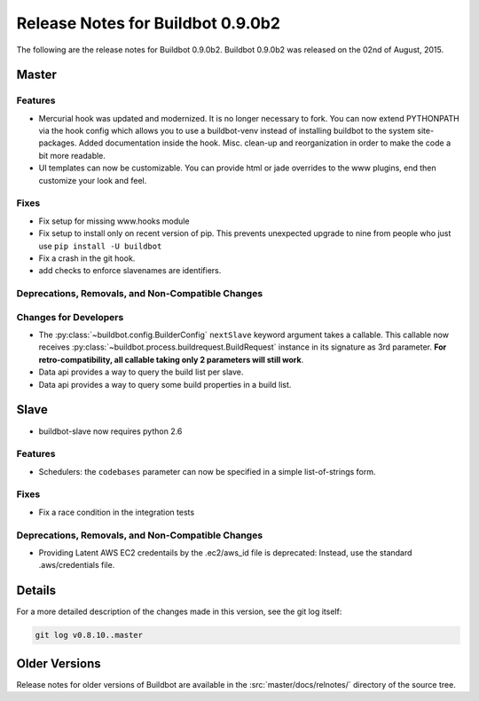 Release Notes for Buildbot 0.9.0b2
==================================

..
    Any change that adds a feature or fixes a bug should have an entry here.
    Most simply need an additional bulleted list item, but more significant
    changes can be given a subsection of their own.

The following are the release notes for Buildbot 0.9.0b2.
Buildbot 0.9.0b2 was released on the 02nd of August, 2015.

Master
------

Features
~~~~~~~~

* Mercurial hook was updated and modernized.
  It is no longer necessary to fork.
  You can now extend PYTHONPATH via the hook config which allows you to use a buildbot-venv instead of installing buildbot to the system site-packages.
  Added documentation inside the hook.
  Misc. clean-up and reorganization in order to make the code a bit more readable.


* UI templates can now be customizable.
  You can provide html or jade overrides to the www plugins, end then customize your look and feel.


Fixes
~~~~~

* Fix setup for missing www.hooks module

* Fix setup to install only on recent version of pip.
  This prevents unexpected upgrade to nine from people who just use ``pip install -U buildbot``

* Fix a crash in the git hook.

* add checks to enforce slavenames are identifiers.


Deprecations, Removals, and Non-Compatible Changes
~~~~~~~~~~~~~~~~~~~~~~~~~~~~~~~~~~~~~~~~~~~~~~~~~~

Changes for Developers
~~~~~~~~~~~~~~~~~~~~~~

* The :py:class:`~buildbot.config.BuilderConfig` ``nextSlave`` keyword argument takes a callable.
  This callable now receives :py:class:`~buildbot.process.buildrequest.BuildRequest` instance in its signature as 3rd parameter.
  **For retro-compatibility, all callable taking only 2 parameters will still work**.

* Data api provides a way to query the build list per slave.

* Data api provides a way to query some build properties in a build list.

Slave
-----

* buildbot-slave now requires python 2.6

Features
~~~~~~~~

* Schedulers: the ``codebases`` parameter can now be specified in a simple list-of-strings form.

Fixes
~~~~~

* Fix a race condition in the integration tests

Deprecations, Removals, and Non-Compatible Changes
~~~~~~~~~~~~~~~~~~~~~~~~~~~~~~~~~~~~~~~~~~~~~~~~~~

* Providing Latent AWS EC2 credentails by the .ec2/aws_id file is deprecated:
  Instead, use the standard .aws/credentials file.

Details
-------

For a more detailed description of the changes made in this version, see the git log itself:

.. code-block:: bash

   git log v0.8.10..master

Older Versions
--------------

Release notes for older versions of Buildbot are available in the :src:`master/docs/relnotes/` directory of the source tree.
